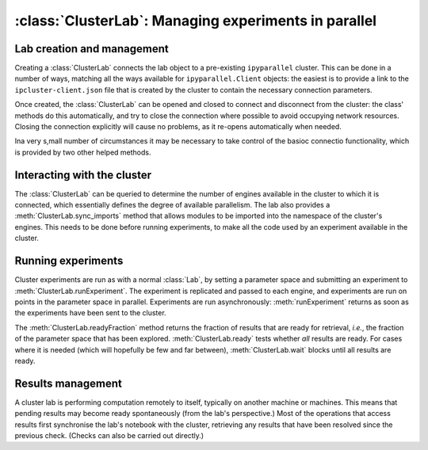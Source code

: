 :class:`ClusterLab`: Managing experiments in parallel
=====================================================

.. currentmodule :: epyc
   
.. autoclass :: ClusterLab


Lab creation and management
---------------------------

Creating a :class:`ClusterLab` connects the lab object to a
pre-existing ``ipyparallel`` cluster. This can be done in a number of
ways, matching all the ways available for ``ipyparallel.Client``
objects: the easiest is to provide a link to the
``ipcluster-client.json`` file that is created by the cluster to
contain the necessary connection parameters.

Once created, the :class:`ClusterLab` can be opened and closed to
connect and disconnect from the cluster: the class' methods do this
automatically, and try to close the connection where possible to avoid
occupying network resources. Closing the connection explicitly will
cause no problems, as it re-opens automatically when needed.

.. automethod :: ClusterLab.__init__

.. automethod :: ClusterLab.open
		
.. automethod :: ClusterLab.close

Ina  very s,mall number of circumstances it may be necessary to take control
of the basioc connectio functionality, which is provided by two other helped methods.

.. automethod :: ClusterLab.connect

.. automethod :: ClusterLab.activate


Interacting with the cluster
----------------------------

The :class:`ClusterLab` can be queried to determine the number of
engines available in the cluster to which it is connected, which
essentially defines the degree of available parallelism. The lab also
provides a :meth:`ClusterLab.sync_imports` method that allows modules
to be imported into the namespace of the cluster's engines. This needs
to be done before running experiments, to make all the code used by an
experiment available in the cluster.

.. automethod :: ClusterLab.numberOfEngines
		
.. automethod :: ClusterLab.engines

.. automethod :: ClusterLab.sync_imports

.. automethod :: ClusterLab.use_dill

		
Running experiments
-------------------

Cluster experiments are run as with a normal :class:`Lab`, by setting
a parameter space and submitting an experiment to :meth:`ClusterLab.runExperiment`.
The experiment is replicated and passed to each engine, and
experiments are run on points in the parameter space in
parallel. Experiments are run asynchronously: :meth:`runExperiment`
returns as soon as the experiments have been sent to the cluster.

The :meth:`ClusterLab.readyFraction` method returns the fraction of
results that are ready for retrieval, *i.e.*, the fraction of the
parameter space that has been explored. :meth:`ClusterLab.ready` tests
whether *all* results are ready. For cases where it is needed (which
will hopefully be few and far between), :meth:`ClusterLab.wait` blocks
until all results are ready.  

.. automethod :: ClusterLab.runExperiment

.. automethod :: ClusterLab.readyFraction

.. automethod :: ClusterLab.ready

.. automethod :: ClusterLab.wait


Results management
------------------

A cluster lab is performing computation remotely to itself, typically on another machine
or machines. This means that pending results may become ready spontaneously (from the
lab's perspective.) Most of the operations that access results first synchronise the 
lab's notebook with the cluster, retrieving any results that have been resolved since
the previous check. (Checks can also be carried out directly.)

.. automethod :: ClusterLab.updateResults
		
		


